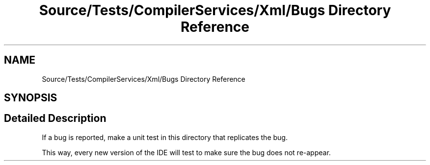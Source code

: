 .TH "Source/Tests/CompilerServices/Xml/Bugs Directory Reference" 3 "Version 1.0.0" "Luthetus.Ide" \" -*- nroff -*-
.ad l
.nh
.SH NAME
Source/Tests/CompilerServices/Xml/Bugs Directory Reference
.SH SYNOPSIS
.br
.PP
.SH "Detailed Description"
.PP 
If a bug is reported, make a unit test in this directory that replicates the bug\&.

.PP
This way, every new version of the IDE will test to make sure the bug does not re-appear\&. 
